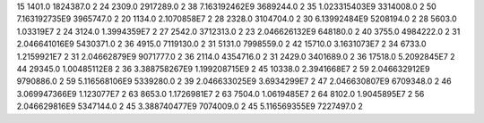 15	1401.0	1824387.0	2
24	2309.0	2917289.0	2
38	7.163192462E9	3689244.0	2
35	1.023315403E9	3314008.0	2
50	7.163192735E9	3965747.0	2
20	1134.0	2.1070858E7	2
28	2328.0	3104704.0	2
30	6.13992484E9	5208194.0	2
28	5603.0	1.03319E7	2
24	3124.0	1.3994359E7	2
27	2542.0	3712313.0	2
23	2.046626132E9	648180.0	2
40	3755.0	4984222.0	2
31	2.046641016E9	5430371.0	2
36	4915.0	7119130.0	2
31	5131.0	7998559.0	2
42	15710.0	3.1631073E7	2
34	6733.0	1.2159921E7	2
31	2.04662879E9	9071777.0	2
36	2114.0	4354716.0	2
31	2429.0	3401689.0	2
36	17518.0	5.2092845E7	2
44	29345.0	1.00485112E8	2
36	3.388758267E9	1.199208715E9	2
45	10338.0	2.3941668E7	2
59	2.046632912E9	9790886.0	2
59	5.116568106E9	5339280.0	2
39	2.046633025E9	3.6934299E7	2
47	2.046630807E9	6709348.0	2
46	3.069947366E9	1.123077E7	2
63	8653.0	1.1726981E7	2
63	7504.0	1.0619485E7	2
64	8102.0	1.9045895E7	2
56	2.046629816E9	5347144.0	2
45	3.388740477E9	7074009.0	2
45	5.116569355E9	7227497.0	2
